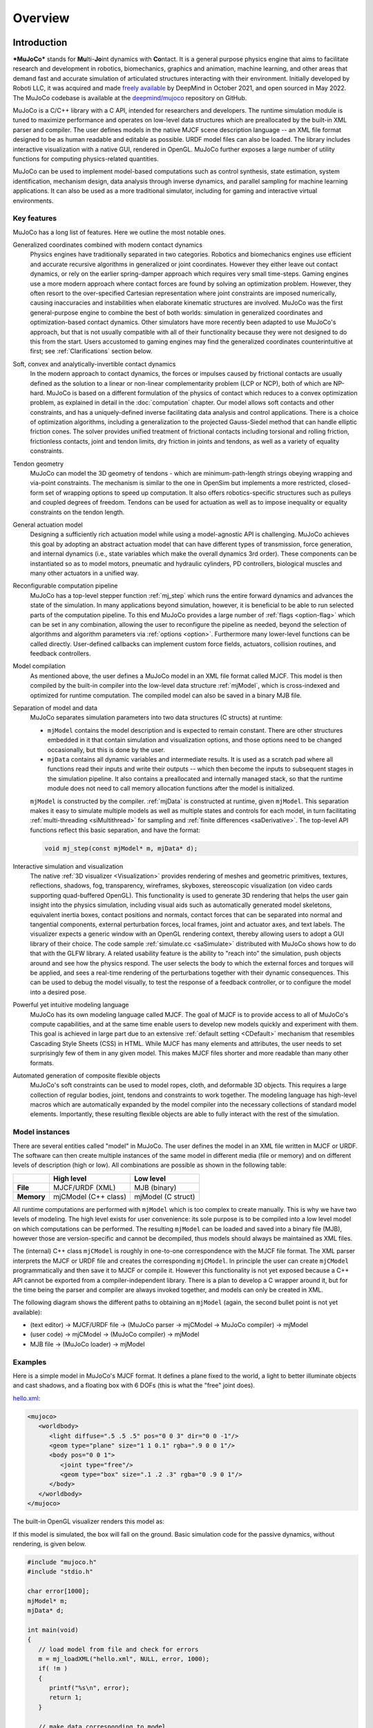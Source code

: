 Overview
========

Introduction
------------

***MuJoCo*** stands for **Mu**\ lti-**Jo**\ int dynamics with **Co**\ ntact. It is a general purpose physics engine that
aims to facilitate research and development in robotics, biomechanics, graphics and animation, machine learning, and
other areas that demand fast and accurate simulation of articulated structures interacting with their environment.
Initially developed by Roboti LLC, it was acquired and made `freely available
<https://github.com/deepmind/mujoco/blob/main/LICENSE>`__ by DeepMind in October 2021, and open sourced in May 2022.
The MuJoCo codebase is available at the `deepmind/mujoco <https://github.com/deepmind/mujoco>`__ repository on GitHub.

MuJoCo is a C/C++ library with a C API, intended for researchers and developers. The runtime simulation module is tuned
to maximize performance and operates on low-level data structures which are preallocated by the built-in XML parser and
compiler. The user defines models in the native MJCF scene description language -- an XML file format designed to be as
human readable and editable as possible. URDF model files can also be loaded. The library includes interactive
visualization with a native GUI, rendered in OpenGL. MuJoCo further exposes a large number of utility functions for
computing physics-related quantities.

MuJoCo can be used to implement model-based computations such as control synthesis, state estimation, system
identification, mechanism design, data analysis through inverse dynamics, and parallel sampling for machine learning
applications. It can also be used as a more traditional simulator, including for gaming and interactive virtual
environments.


.. _Features:

Key features
~~~~~~~~~~~~

MuJoCo has a long list of features. Here we outline the most notable ones.

Generalized coordinates combined with modern contact dynamics
   Physics engines have traditionally separated in two categories. Robotics and biomechanics engines use efficient and
   accurate recursive algorithms in generalized or joint coordinates. However they either leave out contact dynamics, or
   rely on the earlier spring-damper approach which requires very small time-steps. Gaming engines use a more modern
   approach where contact forces are found by solving an optimization problem. However, they often resort to the
   over-specified Cartesian representation where joint constraints are imposed numerically, causing inaccuracies and
   instabilities when elaborate kinematic structures are involved. MuJoCo was the first general-purpose engine to
   combine the best of both worlds: simulation in generalized coordinates and optimization-based contact dynamics. Other
   simulators have more recently been adapted to use MuJoCo's approach, but that is not usually compatible with all of
   their functionality because they were not designed to do this from the start. Users accustomed to gaming engines may
   find the generalized coordinates counterintuitive at first; see :ref:`Clarifications` section below.

Soft, convex and analytically-invertible contact dynamics
   In the modern approach to contact dynamics, the forces or impulses caused by frictional contacts are usually defined
   as the solution to a linear or non-linear complementarity problem (LCP or NCP), both of which are NP-hard. MuJoCo is
   based on a different formulation of the physics of contact which reduces to a convex optimization problem, as
   explained in detail in the :doc:`computation` chapter. Our model allows soft contacts and other constraints, and has
   a uniquely-defined inverse facilitating data analysis and control applications. There is a choice of optimization
   algorithms, including a generalization to the projected Gauss-Siedel method that can handle elliptic friction cones.
   The solver provides unified treatment of frictional contacts including torsional and rolling friction, frictionless
   contacts, joint and tendon limits, dry friction in joints and tendons, as well as a variety of equality constraints.

Tendon geometry
   MuJoCo can model the 3D geometry of tendons - which are minimum-path-length strings obeying wrapping and via-point
   constraints. The mechanism is similar to the one in OpenSim but implements a more restricted, closed-form set of
   wrapping options to speed up computation. It also offers robotics-specific structures such as pulleys and coupled
   degrees of freedom. Tendons can be used for actuation as well as to impose inequality or equality constraints on the
   tendon length.

General actuation model
   Designing a sufficiently rich actuation model while using a model-agnostic API is challenging. MuJoCo achieves this
   goal by adopting an abstract actuation model that can have different types of transmission, force generation, and
   internal dynamics (i.e., state variables which make the overall dynamics 3rd order). These components can be
   instantiated so as to model motors, pneumatic and hydraulic cylinders, PD controllers, biological muscles and many
   other actuators in a unified way.

Reconfigurable computation pipeline
   MuJoCo has a top-level stepper function :ref:`mj_step` which runs the entire forward dynamics and advances the state
   of the simulation. In many applications beyond simulation, however, it is beneficial to be able to run selected parts
   of the computation pipeline. To this end MuJoCo provides a large number of :ref:`flags <option-flag>` which can be
   set in any combination, allowing the user to reconfigure the pipeline as needed, beyond the selection of algorithms
   and algorithm parameters via :ref:`options <option>`. Furthermore many lower-level functions can be called directly.
   User-defined callbacks can implement custom force fields, actuators, collision routines, and feedback controllers.

Model compilation
   As mentioned above, the user defines a MuJoCo model in an XML file format called MJCF. This model is then compiled by
   the built-in compiler into the low-level data structure :ref:`mjModel`, which is cross-indexed and optimized for
   runtime computation. The compiled model can also be saved in a binary MJB file.

Separation of model and data
   MuJoCo separates simulation parameters into two data structures (C structs) at runtime:

   -  ``mjModel`` contains the model description and is expected to remain constant. There are other structures embedded
      in it that contain simulation and visualization options, and those options need to be changed occasionally, but
      this is done by the user.
   -  ``mjData`` contains all dynamic variables and intermediate results. It is used as a scratch pad where all
      functions read their inputs and write their outputs -- which then become the inputs to subsequent stages in the
      simulation pipeline. It also contains a preallocated and internally managed stack, so that the runtime module
      does not need to call memory allocation functions after the model is initialized.

   ``mjModel`` is constructed by the compiler. :ref:`mjData` is constructed at runtime, given
   ``mjModel``. This separation makes it easy to simulate multiple models as well as multiple states and controls for
   each model, in turn facilitating :ref:`multi-threading <siMultithread>` for sampling and :ref:`finite
   differences <saDerivative>`. The top-level API functions reflect this basic separation, and have
   the format:

   .. code:: C

      void mj_step(const mjModel* m, mjData* d);

Interactive simulation and visualization
   The native :ref:`3D visualizer <Visualization>` provides rendering of meshes and geometric primitives, textures,
   reflections, shadows, fog, transparency, wireframes, skyboxes, stereoscopic visualization (on video cards supporting
   quad-buffered OpenGL). This functionality is used to generate 3D rendering that helps the user gain insight into the
   physics simulation, including visual aids such as automatically generated model skeletons, equivalent inertia boxes,
   contact positions and normals, contact forces that can be separated into normal and tangential components, external
   perturbation forces, local frames, joint and actuator axes, and text labels. The visualizer expects a generic window
   with an OpenGL rendering context, thereby allowing users to adopt a GUI library of their choice. The code sample
   :ref:`simulate.cc <saSimulate>` distributed with MuJoCo shows how to do that with the GLFW library. A related
   usability feature is the ability to "reach into" the simulation, push objects around and see how the physics respond.
   The user selects the body to which the external forces and torques will be applied, and sees a real-time rendering of
   the perturbations together with their dynamic consequences. This can be used to debug the model visually, to test the
   response of a feedback controller, or to configure the model into a desired pose.

Powerful yet intuitive modeling language
   MuJoCo has its own modeling language called MJCF. The goal of MJCF is to provide access to all of MuJoCo's compute
   capabilities, and at the same time enable users to develop new models quickly and experiment with them. This goal is
   achieved in large part due to an extensive :ref:`default setting <CDefault>` mechanism that resembles Cascading Style
   Sheets (CSS) in HTML. While MJCF has many elements and attributes, the user needs to set surprisingly few of them in
   any given model. This makes MJCF files shorter and more readable than many other formats.

Automated generation of composite flexible objects
   MuJoCo's soft constraints can be used to model ropes, cloth, and deformable 3D objects. This requires a large
   collection of regular bodies, joint, tendons and constraints to work together. The modeling language has high-level
   macros which are automatically expanded by the model compiler into the necessary collections of standard model
   elements. Importantly, these resulting flexible objects are able to fully interact with the rest of the simulation.

.. _Instance:

Model instances
~~~~~~~~~~~~~~~

There are several entities called "model" in MuJoCo. The user defines the model in an XML file written in MJCF or URDF.
The software can then create multiple instances of the same model in different media (file or memory) and on different
levels of description (high or low). All combinations are possible as shown in the following table:

+------------+----------------------+----------------------+
|            | High level           | Low level            |
+============+======================+======================+
| **File**   | MJCF/URDF (XML)      | MJB (binary)         |
+------------+----------------------+----------------------+
| **Memory** | mjCModel (C++ class) | mjModel (C struct)   |
+------------+----------------------+----------------------+

All runtime computations are performed with ``mjModel`` which is too complex to create manually. This is why we have two
levels of modeling. The high level exists for user convenience: its sole purpose is to be compiled into a low level
model on which computations can be performed. The resulting ``mjModel`` can be loaded and saved into a binary file
(MJB), however those are version-specific and cannot be decompiled, thus models should always be maintained as XML
files.

The (internal) C++ class ``mjCModel`` is roughly in one-to-one correspondence with the MJCF file format. The XML parser
interprets the MJCF or URDF file and creates the corresponding ``mjCModel``. In principle the user can create
``mjCModel`` programmatically and then save it to MJCF or compile it. However this functionality is not yet exposed
because a C++ API cannot be exported from a compiler-independent library. There is a plan to develop a C wrapper around
it, but for the time being the parser and compiler are always invoked together, and models can only be created in XML.

The following diagram shows the different paths to obtaining an ``mjModel`` (again, the second bullet point is not yet
available):

-  (text editor) → MJCF/URDF file → (MuJoCo parser → mjCModel → MuJoCo compiler) → mjModel
-  (user code) → mjCModel → (MuJoCo compiler) → mjModel
-  MJB file → (MuJoCo loader) → mjModel

.. _Examples:

Examples
~~~~~~~~

Here is a simple model in MuJoCo's MJCF format. It defines a plane fixed to the world, a light to better illuminate
objects and cast shadows, and a floating box with 6 DOFs (this is what the "free" joint does).

`hello.xml <_static/hello.xml>`__:

.. code:: xml

   <mujoco>
      <worldbody>
         <light diffuse=".5 .5 .5" pos="0 0 3" dir="0 0 -1"/>
         <geom type="plane" size="1 1 0.1" rgba=".9 0 0 1"/>
         <body pos="0 0 1">
            <joint type="free"/>
            <geom type="box" size=".1 .2 .3" rgba="0 .9 0 1"/>
         </body>
      </worldbody>
   </mujoco>

The built-in OpenGL visualizer renders this model as:

.. image:: images/overview/hello.png
   :width: 300px
   :align: center

If this model is simulated, the box will fall on the ground. Basic simulation code for the passive dynamics, without
rendering, is given below.

.. code:: c

   #include "mujoco.h"
   #include "stdio.h"

   char error[1000];
   mjModel* m;
   mjData* d;

   int main(void)
   {
      // load model from file and check for errors
      m = mj_loadXML("hello.xml", NULL, error, 1000);
      if( !m )
      {
         printf("%s\n", error);
         return 1;
      }

      // make data corresponding to model
      d = mj_makeData(m);

      // run simulation for 10 seconds
      while( d->time<10 )
         mj_step(m, d);

      // free model and data
      mj_deleteData(d);
      mj_deleteModel(m);

      return 0;
   }

This is technically a C file, but it is also a legitimate C++ file. Indeed the MuJoCo API is compatible with both C and
C++. Normally user code would be written in C++ because it adds convenience, and does not sacrifice efficiency because
the computational bottlenecks are in the simulator which is already highly optimized.

The function :ref:`mj_step` is the top-level function which advances the simulation state by one time step. This example
of course is just a passive dynamical system. Things get more interesting when the user specifies controls or applies
forces and starts interacting with the system.

Next we provide a more elaborate example illustrating several features of MJCF.

`example.xml <_static/example.xml>`__:

.. code:: xml

   <mujoco model="example">
       <compiler coordinate="global"/>
       <default>
           <geom rgba=".8 .6 .4 1"/>
       </default>
       <asset>
           <texture type="skybox" builtin="gradient" rgb1="1 1 1" rgb2=".6 .8 1"
                    width="256" height="256"/>
       </asset>
       <worldbody>
           <light pos="0 1 1" dir="0 -1 -1" diffuse="1 1 1"/>
           <body>
               <geom type="capsule" fromto="0 0 1  0 0 0.6" size="0.06"/>
               <joint type="ball" pos="0 0 1"/>
               <body>
                   <geom type="capsule" fromto="0 0 0.6  0.3 0 0.6" size="0.04"/>
                   <joint type="hinge" pos="0 0 0.6" axis="0 1 0"/>
                   <joint type="hinge" pos="0 0 0.6" axis="1 0 0"/>
                   <body>
                       <geom type="ellipsoid" pos="0.4 0 0.6" size="0.1 0.08 0.02"/>
                       <site name="end1" pos="0.5 0 0.6" type="sphere" size="0.01"/>
                       <joint type="hinge" pos="0.3 0 0.6" axis="0 1 0"/>
                       <joint type="hinge" pos="0.3 0 0.6" axis="0 0 1"/>
                   </body>
               </body>
           </body>
           <body>
               <geom type="cylinder" fromto="0.5 0 0.2  0.5 0 0" size="0.07"/>
               <site name="end2" pos="0.5 0 0.2" type="sphere" size="0.01"/>
               <joint type="free"/>
           </body>
       </worldbody>
       <tendon>
           <spatial limited="true" range="0 0.6" width="0.005">
               <site site="end1"/>
               <site site="end2"/>
           </spatial>
       </tendon>
   </mujoco>

.. raw:: html

   <figure class="align-right">
      <video width="200" height="295" muted autoplay loop>
         <source src="_static/example.mp4" type="video/mp4">
      </video>
   </figure>

This model is a 7 degree-of-freedom arm "holding" a string with a cylinder attached at the other end. The string is
implemented as a tendon with length limits. There is ball joint at the shoulder and pairs of hinge joints at the elbow
and wrist. The box inside the cylinder indicates a free "joint". The outer body element in the XML is the required
:el:`worldbody`. Note that using multiple joints between two bodies does not require creating dummy bodies.

The MJCF file contains the minimum information needed to specify the model. Capsules are defined by line-segments in
space -- in which case only the radius of the capsule is needed. The positions and orientations of body frames are
inferred from the geoms belonging to them. Inertial properties are inferred from the geom shape under a uniform density
assumption. The two sites are named because the tendon definition needs to reference them, but nothing else is named.
Joint axes are defined only for the hinge joints but not the ball joint. Collision rules are defined automatically.
Friction properties, gravity, simulation time step etc. are set to their defaults. The default geom color specified at
the top applies to all geoms.

Apart from saving the compiled model in the binary MJB format, we can save it as MJCF or as human-readable text; see
`example_saved.xml <_static/example_saved.xml>`__ and `example_saved.txt <_static/example_saved.txt>`__
respectively. The XML version is similar to the original, while the text version contains all information from
``mjModel``. Comparing the text version to the XML version reveals how much work the model compiler did for us.

.. _Elements:

Model elements
--------------

This section provides brief descriptions of all elements that can be included in a MuJoCo model. Later we explain in
more detail the underlying computations, the way elements are specified in MJCF, and their representation in
``mjModel``.

.. _Options:

Options
~~~~~~~

Each model has three sets of options listed below. They are always included. If their values are not specified in the
XML file, default values are used. The options are designed such that the user can change their values before each
simulation time step. Within a time step however none of the options should be changed.

``mjOption``
   This structure contains all options that affect the physics simulation. It is used to select algorithms and set their
   parameters, enable and disable different portions of the simulation pipeline, and adjust system-level physical
   properties such as gravity.

``mjVisual``
   This structure contains all visualization options. There are additional OpenGL rendering options, but these are
   session-dependent and are not part of the model.

``mjStatistic``
   This structure contains statistics about the model which are computed by the compiler: average body mass, spatial
   extent of the model etc. It is included for information purposes, and also because the visualizer uses it for
   automatic scaling.

.. _Assets:

Assets
~~~~~~

Assets are not in themselves model elements. Model elements can reference them, in which case the asset somehow changes
the properties of the referencing element. One asset can be referenced by multiple model elements. Since the sole
purpose of including an asset is to reference it, and referencing can only be done by name, every asset has a name
(which may be inferred from a file name when applicable). In contrast, the names of regular elements can be left
undefined.

Mesh

   MuJoCo can load triangulated meshes from OBJ files and binary STL. Software such as `MeshLab
   <https://www.meshlab.net/>`__ can be used to convert from other formats. While any collection of triangles can be
   loaded and visualized as a mesh, the collision detector works with the convex hull. There are compile-time options
   for scaling the mesh, as well as fitting a primitive geometric shape to it. The mesh can also be used to
   automatically infer inertial properties -- by treating it as a union of triangular pyramids and combining their
   masses and inertias. Note that meshes have no color, instead the mesh is colored using the material properties of the
   referencing geom. In contrast, all spatial properties are determined by the mesh data. MuJoCo supports both OBJ and a
   custom binary file format for normals and texture coordinates. Meshes can also be embedded directly in the XML.

Skin
   Skinned meshes (or skins) are meshes whose shape can deform at runtime. Their vertices are attached to rigid bodies
   (called bones in this context) and each vertex can belong to multiple bones, resulting in smooth deformations of the
   skin. Skins are purely visualization objects and do not affect the physics, but nevertheless they can enhance visual
   realism significantly. Skins can be loaded from custom binary files, or embedded directly in the XML, similar to
   meshes. When generating composite flexible objects automatically, the model compiler also generates skins for these
   objects.

Height field
   Height fields can be loaded from PNG files (converted to gray-scale internally) or from files in a custom binary
   format described later. A height field is a rectangular grid of elevation data. The compiler normalizes the data to
   the range [0-1]. The actual spatial extent of the height field is then determined by the size parameters of the
   referencing geom. Height fields can only be referenced from geoms that are attached to the world body. For rendering
   and collision detection purposes, the grid rectangles are automatically triangulated, thus the height field is treated
   as a union of triangular prisms. Collision detection with such a composite object can in principle generate a large
   number of contact points for a single geom pair. If that happens, only the first 64 contact points are kept. The
   rationale is that height fields should be used to model terrain maps whose spatial features are large compared to the
   other objects in the simulation, so the number of contacts will be small for well-designed models.

Texture
   Textures can be loaded from PNG files or synthesized by the compiler based on user-defined procedural parameters.
   There is also the option to leave the texture empty at model creation time and change it later at runtime -- so as to
   render video in a MuJoCo simulation, or create other dynamic effects. The visualizer supports two types of texture
   mapping: 2D and cube. 2D mapping is useful for planes and height fields. Cube mapping is useful for "shrink-wrapping"
   textures around 3D objects without having to specify texture coordinates. It is also used to create a skybox. The six
   sides of a cube maps can be loaded from separate image files, or from one composite image file, or generated by
   repeating the same image. Unlike all other assets which are referenced directly from model elements, textures can
   only be referenced from another asset (namely material) which is then referenced from model elements.

Material
   Materials are used to control the appearance of geoms, sites and tendons. This is done by referencing the material
   from the corresponding model element. Appearance includes texture mapping as well as other properties that interact
   with OpenGL lights below: RGBA, specularity, shininess, emission. Materials can also be used to make objects
   reflective. Currently reflections are rendered only on planes and on the Z+ faces of boxes. Note that model elements
   can also have their local RGBA parameter for setting color. If both material and local RGBA are specified, the local
   definition has precedence.

.. _Kinematic:

Kinematic tree
~~~~~~~~~~~~~~

MuJoCo simulates the dynamics of a collection of rigid bodies whose motion is usually constrained. The system state is
represented in joint coordinates and the bodies are explicitly organized into kinematic trees. Each body except for the
top-level "world" body has a unique parent. Kinematic loops are not allowed; if loop joints are needed they should be
modeled with equality constraints. Thus the backbone of a MuJoCo model is one or several kinematic trees formed by
nested body definitions; an isolated floating body counts as a tree. Several other elements listed below are defined
within a body and belong to that body. This is in contrast with the stand-alone elements listed later which cannot be
associated with a single body.

Body
   Bodies have mass and inertial properties but do not have any geometric properties. Instead geometric shapes (or
   geoms) are attached to the bodies. Each body has two coordinate frames: the frame used to define it as well as to
   position other elements relative to it, and an inertial frame centered at the body's center of mass and aligned with
   its principal axes of inertia. The body inertia matrix is therefore diagonal in this frame. At each time step MuJoCo
   computes the forward kinematics recursively, yielding all body positions and orientations in global Cartesian
   coordinates. This provides the basis for all subsequent computations.

Joint
   Joints are defined within bodies. They create motion degrees of freedom (DOFs) between the body and its parent. In
   the absence of joints the body is welded to its parent. This is the opposite of gaming engines which use
   over-complete Cartesian coordinates, where joints remove DOFs instead of adding them. There are four types of joints:
   ball, slide, hinge, and a "free joint" which creates floating bodies. A single body can have multiple joints. In this
   way composite joints are created automatically, without having to define dummy bodies. The orientation components of
   ball and free joints are represented as unit quaternions, and all computations in MuJoCo respect the properties of
   quaternions.

DOF
   Degrees of freedom are closely related to joints, but are not in one-to-one correspondence because ball and free
   joints have multiple DOFs. Think of joints as specifying positional information, and of DOFs as specifying velocity
   and force information. More formally, the joint positions are coordinates over the configuration manifold of the
   system, while the joint velocities are coordinates over the tangent space to this manifold at the current position.
   DOFs have velocity-related properties such as friction loss, damping, armature inertia. All generalized forces acting
   on the system are expressed in the space of DOFs. In contrast, joints have position-related properties such as limits
   and spring stiffness. DOFs are not specified directly by the user. Instead they are created by the compiler given the
   joints.

Geom
   Geoms are 3D shapes rigidly attached to the bodies. Multiple geoms can be attached to the same body. This is
   particularly useful in light of the fact that MuJoCo only supports convex geom-geom collisions, and the only way to
   create non-convex objects is to represent them as a union of convex geoms. Apart from collision detection and
   subsequent computation of contact forces, geoms are used for rendering, as well as automatic inference of body masses
   and inertias when the latter are omitted. MuJoCo supports several primitive geometric shapes: plane, sphere, capsule,
   ellipsoid, cylinder, box. A geom can also be a mesh or a height field; this is done by referencing the corresponding
   asset. Geoms have a number of material properties that affect the simulation and visualization.

Site
   Sites are essentially light geoms. They represent locations of interest within the body frame. Sites do not
   participate in collision detection or automated computation of inertial properties, however they can be used to
   specify the spatial properties of other objects like sensors, tendon routing, and slider-crank endpoints.

Camera
   Multiple cameras can be defined in a model. There is always a default camera which the user can freely move with the
   mouse in the interactive visualizer. However it is often convenient to define additional cameras that are either
   fixed to the world, or are attached to one of the bodies and move with it. In addition to the camera position and
   orientation, the user can adjust the field of view and the inter-pupilary distance for stereoscopic rendering, as
   well as create oblique projections needed for stereoscopic virtual environments.

Light
   Lights can be fixed to the world body or attached to moving bodies. The visualizer provides access to the full
   lighting model in OpenGL (fixed function) including ambient, diffuse and specular components, attenuation and cutoff,
   positional and directional lighting, fog. Lights, or rather the objects illuminated by them, can also cast shadows.
   However, similar to material reflections, each shadow-casting light adds one rendering pass so this feature should be
   used with caution. Documenting the lighting model in detail is beyond the scope of this chapter; see `OpenGL
   documentation <http://www.glprogramming.com/red/chapter05.html>`__ instead. Note that in addition to lights defined
   by the user in the kinematic tree, there is a default headlight that moves with the camera. Its properties are
   adjusted through the mjVisual options.

.. _Standalone:

Stand-alone elements
~~~~~~~~~~~~~~~~~~~~

Here we describe the model elements which do not belong to an individual body, and therefore are described outside the
kinematic tree.

Reference pose
   The reference pose is a vector of joint positions stored in ``mjModel.qpos0``. It corresponds to the numeric values
   of the joints when the model is in its initial configuration. In our earlier example the elbow was created in a bent
   configuration at 90° angle. But MuJoCo does not know what an elbow is, and so by default it treats this joint
   configuration as having numeric value of 0. We can override the default behavior and specify that the initial
   configuration corresponds to 90°, using the ref attribute of :ref:`joint <joint>`. The reference values of all joints
   are assembled into the vector ``mjModel.qpos0``. Whenever the simulation is reset, the joint configuration
   ``mjData.qpos`` is set to ``mjModel.qpos0``. At runtime the joint position vector is interpreted relative to the
   reference pose. In particular, the amount of spatial transformation applied by the joints is ``mjData.qpos -
   mjModel.qpos0``. This transformation is in addition to the parent-child translation and rotation offsets stored in
   the body elements of ``mjModel``. The ref attribute only applies to scalar joints (slide and hinge). For ball joints,
   the quaternion saved in ``mjModel.qpos0`` is always (1,0,0,0) which corresponds to the null rotation. For free
   joints, the global 3D position and quaternion of the floating body are saved in ``mjModel.qpos0``.

Spring reference pose
   This is the pose in which all joint and tendon springs achieve their resting length. Spring forces are generated
   when the joint configuration deviates from the spring reference pose, and are linear in the amount of deviation. The
   spring reference pose is saved in ``mjModel.qpos_spring``. For slide and hinge joints, the spring reference is
   specified with the attribute springref. For ball and free joints, the spring reference corresponds to the initial
   model configuration.

Tendon
   Tendons are scalar length elements that can be used for actuation, imposing limits and equality constraints, or
   creating spring-dampers and friction loss. There are two types of tendons: fixed and spatial. Fixed tendons are
   linear combinations of (scalar) joint positions. They are useful for modeling mechanical coupling. Spatial tendons
   are defined as the shortest path that passes through a sequence of specified sites (or via-points) or wraps around
   specified geoms. Only spheres and cylinders are supported as wrapping geoms, and cylinders are treated as having
   infinite length for wrapping purposes. To avoid abrupt jumps of the tendon from one side of the wrapping geom to the
   other, the user can also specify the preferred side. If there are multiple wrapping geoms in the tendon path they
   must be separated by sites, so as to avoid the need for an iterative solver. Spatial tendons can also be split into
   multiple branches using pulleys.

Actuator
   MuJoCo provides a flexible actuator model, with three components that can be specified independently. Together they
   determine how the actuator works. Common actuator types are obtained by specifying these components in a coordinated
   way. The three components are transmission, activation dynamics, and force generation. The transmission specifies how
   the actuator is attached to the rest of the system; available types are joint, tendon and slider-crank. The
   activation dynamics can be used to model internal activation states of pneumatic or hydraulic cylinders as well as
   biological muscles; using such actuators makes the overall system dynamics 3rd-order. The force generation mechanism
   determines how the scalar control signal provided as input to the actuator is mapped into a scalar force, which is in
   turn mapped into a generalized force by the moment arms inferred from the transmission.

Sensor
   MuJoCo can generate simulated sensor data which is saved in the global array ``mjData.sensordata``. The result is not
   used in any internal computations; instead it is provided because the user presumably needs it for custom computation
   or data analysis. Available sensor types include touch sensors, inertial measurement units (IMUs), force-torque
   sensors, joint and tendon position and velocity sensors, actuator position, velocity and force sensors, motion
   capture marker positions and quaternions, and magnetometers. Some of these require extra computation, while others
   are copied from the corresponding fields of ``mjData``. There is also a user sensor, allowing user code to insert any
   other quantity of interest in the sensor data array. MuJoCo also has off-screen rendering capabilities, making it
   straightforward to simulate both color and depth camera sensors. This is not included in the standard sensor model
   and instead has to be done programmatically, as illustrated in the code sample `simulate.cc
   <https://github.com/deepmind/mujoco/blob/main/sample/simulate.cc>`_.

Equality
   Equality constraints can impose additional constraints beyond those already imposed by the kinematic tree structure
   and the joints/DOFs defined in it. They can be used to create loop joints, or in general model mechanical coupling.
   The internal forces that enforce these constraints are computed together with all other constraint forces. The
   available equality constraint types are: connect two bodies at a point (creating a ball joint outside the kinematic
   tree); weld two bodies together; make two surfaces slide on each other; fix the position of a joint or tendon; couple
   the positions of two joints or two tendons via a cubic polynomial.

Contact pair
   Contact generation in MuJoCo is an elaborate process. Geom pairs that are checked for contact can come from two
   sources: automated proximity tests and other filters collectively called "dynamic", as well as an explicit list of
   geom pairs provided in the model. The latter is a separate type of model element. Because a contact involves a
   combination of two geoms, the explicit specification allows the user to define contact parameters in ways that cannot
   be done with the dynamic mechanism. It is also useful for fine-tuning the contact model, in particular adding contact
   pairs that were removed by an aggressive filtering scheme.

Contact exclude
   This is the opposite of contact pairs: it specifies pairs of bodies (rather than geoms) which should be excluded from
   the generation of candidate contact pairs. It is useful for disabling contacts between bodies whose geometry causes
   an undesirable permanent contact. Note that MuJoCo has other mechanisms for dealing with this situation (in
   particular geoms cannot collide if they belong to the same body or to a parent and a child body), but sometimes these
   automated mechanisms are not sufficient and explicit exclusion becomes necessary.

Custom numeric
   There are three ways to enter custom numbers in a MuJoCo simulation. First, global numeric fields can be defined in
   the XML. They have a name and an array of real values. Second, the definition of certain model elements can be
   extended with element-specific custom arrays. This is done by setting the attributes ``nuser_XXX`` in the XML element
   ``size``. Third, there is the array ``mjData.userdata`` which is not used by any MuJoCo computations. The user can
   store results from custom computations there; recall that everything that changes over time should be stored in
   ``mjData`` and not in ``mjModel``.

Custom text
   Custom text fields can be saved in the model. They can be used in custom computations - either to specify keyword
   commands, or to provide some other textual information. Do not use them for comments though; there is no benefit to
   saving comments in a compiled model. XML has its own commenting mechanism (ignored by MuJoCo's parser and compiler)
   which is more suitable.

Custom tuple
   Custom tuples are lists of MuJoCo model elements, possibly including other tuples. They are not used by the
   simulator, but are available for specifying groups of elements that are needed for user code. For example, one can
   use tuples to define pairs of bodies for custom contact processing.

Keyframe
   A keyframe is a snapshot of the simulation state variables. It contains the vectors of joint positions, joint
   velocities, actuator activations when present, and the simulation time. The model can contain a library of keyframes.
   They are useful for resetting the state of the system to a point of interest. Note that keyframes are not intended
   for storing trajectory data in the model; external files should be used for this purpose.

.. _Clarifications:

Clarifications
--------------

The reader is likely to have experience with other physics simulators and related conventions, as well as general
programming practices that are not aligned with MuJoCo. This has the potential to cause confusion. The goal of this
section is to preemptively clarify the aspects that are most likely to be confusing; it is somewhere in-between a FAQ
and a tutorial on selected topics. We will need to refer to material covered later in the documentation, but
nevertheless the text below is as self-contained and introductory as possible.

.. _Divergence:

Divergence
~~~~~~~~~~

Divergence of a simulation happens when elements of the state tend quickly to infinity. In MuJoCo this is usually
manifested as an :ref:`mjWARN_BADQACC<mjtwarning>` warning. Divergence is endemic to all physics simulation and is not
necessarily indicative of a bad model or bug in the simulator, but is rather a hint that the timestep  is too large for
the given choice of integrator. In physics simulation there is always a tension between speed (large time steps) and
stability (small timesteps). A model which is well-tuned for speed has the largest possible timestep that does not
diverge, which usually means that it *can* be made to diverge under extreme conditions. In that sense *rare* cases of
divergence can actually be indicative of a well-tuned model. In all cases it should be possible to prevent divergence by
reducing the timestep and/or switching to a more stable :ref:`integrator <geIntegration>`. If that fails, the culprit is
different. For example in models where bodies are initialized in penetration, large repulsive forces could push them
away and cause divergence.


.. _Units:

Units are undefined
~~~~~~~~~~~~~~~~~~~

In MuJoCo basic physical units are undefined. The user may interpret the system of units as they choose, as long as it
is consistent. To understand this, consider an example: the dynamics of a 1 Meter spaceship that weighs 1 Kg and has a 1
Newton thruster are the same as those of a 1 cm spaceship that weighs 1 gram and has a 1 dyn thruster. This is because
both `MKS <https://en.wikipedia.org/wiki/MKS_system_of_units>`__ and `CGS
<https://en.wikipedia.org/wiki/Centimetre%E2%80%93gram%E2%80%93second_system_of_units>`__ are consistent systems of
units. This property allows the user to scale their model as they choose, which is useful when simulating very small or
very large things, to improve the numerical properties of the simulation.

That said, users are encouraged to use MKS, as there are two places where MuJoCo uses MKS-like default values:

- The default value of :ref:`gravity<option>` is (0, 0, -9.81), which corresponds to Earth surface gravity in MKS.
  Note that this does not really define system of units to be MKS, since we might be using CGS on
  `Enceladus <https://en.wikipedia.org/wiki/Enceladus>`__.
- The default value of :ref:`geom density<geom>` (used to infer body masses and inertias) is 1000, which corresponds to
  the density of water in MKS.

Once a consistent system of basic units (length, mass, time) is chosen, all derived units correspond to this system, as
in `Dimensional Analysis <https://en.wikipedia.org/wiki/Dimensional_analysis>`__. For example if our model is
interpreted as MKS, then forces and torques are in Newton and Newton-Meter, respectively.

**Angles:** Although angles can be specified using degrees in MJCF (and indeed degrees are the
:ref:`default <compiler>`), internally all angles are `Radians <https://en.wikipedia.org/wiki/Radian>`__. So e.g., if we
are using MKS, angular velocities reported by :ref:`gyroscopes<sensor-gyro>` would be in rad/s while stiffness of hinge
joints would be in Nm/rad.


.. _SurprisingCollisions:

Surprising Collisions
~~~~~~~~~~~~~~~~~~~~~

MuJoCo by default excludes collisions between geoms that belong to body pairs which have a direct parent-child
relationship. For example, consider the arm model in the :ref:`Examples` section above: there is no collision at the
"elbow" even though the capsule geoms are penetrating, because the forearm is an immediate child of the upper arm.

However, this exclusion is **not applied if the parent is a static body** i.e., the world body, or a body without any
degrees of freedom relative to the world body. This behavior, documented in the :ref:`Collision detection<Collision>`
section, prevents objects from falling through the floor or moving through walls. However, this behavior often leads to
the following situation:

The user comments out the root joint of a floating-base model, perhaps in order to prevent it from falling; now that the
base body is counted as static, new collisions appear that were not there before and the user is confused. There are two
easy ways to avoid this problem:

1. Don't remove the root joint. Perhaps it is enough to :ref:`disable gravity<option-flag>` and possibly add some
   :ref:`fluid viscosity<option>` in order to prevent your model from moving around too much.

2. Use :ref:`collision filtering<Collision>` to explicitly disable the unwanted collisions, either by setting the
   relevant :at:`contype` and :at:`conaffinity` attributes, or by using a contact :ref:`exclude <exclude>` directive.


.. _NotObject:

Not object-oriented
~~~~~~~~~~~~~~~~~~~

Object-oriented programming is a very useful abstraction, built on top of the more fundamental (and closer-to-hardware)
notion of data structures vs. functions that operate on them. An object is a collection of data structures and functions
that correspond to one semantic entity, and thereby have stronger dependencies among them than with the rest of the
application. The reason we are not using this here is because the dependency structure is such that the natural entity
is the entire physics simulator. Instead of objects, we have a small number of data structures and a large number of
functions that operate on them.

We still use a type of grouping, but it is different from the object-oriented approach. We separate the model
(``mjModel``) from the data (``mjData``). These are both data structures. The model contains everything needed to
describe the constant properties of the physical system being modeled, while the data contains the time-varying state
and the reusable intermediate results of internal computations. All top-level functions expect pointers to ``mjModel``
and ``mjData`` as arguments. In this way we avoid global variables which pollute the workspace and interfere with
multi-threading, but we do so in a way that is different from how object-oriented programming achieves the same effect.

.. _Soft:

Softness and slip
~~~~~~~~~~~~~~~~~

As we will explain at length in the :doc:`computation` chapter, MuJoCo is based on a mathematical model of the physics
of contact and other constraints. This model is inherently soft, in the sense that pushing harder against a constraint
will always result in larger acceleration, and so the inverse dynamics can be uniquely defined. This is desirable
because it yields a convex optimization problem and enables analyses that rely on inverse dynamics, and furthermore,
most contacts that we need to model in practice have some softness. However once we allow soft constraints, we are
effectively creating a new type of dynamics -- namely deformation dynamics -- and now we must specify how these dynamics
behave. This calls for elaborate parameterization of contacts and other constraints, involving the attributes
:at:`solref` and :at:`solimp` that can be set per constraints and will be described later.

An often confusing aspect of this soft model is that gradual contact slip cannot be avoided. Similarly, frictional
joints will gradually yield under gravity. This is not because the solver is unable to prevent slip, in the sense of
reaching the friction cone or friction loss limit, but because it is not trying to prevent slip in the first place.
Recall that larger force against a given constraint must result in larger acceleration. If slip were to be fully
suppressed, this key property would have to be violated. So if you see gradual slip in your simulation, the intuitive
explanation may be that the friction is insufficient, but that is rarely the case in MuJoCo. Instead the ``solref`` and
``solimp`` parameter vectors need to be adjusted in order to reduce this effect. Increasing constraint impedance (first
two elements of ``solimp``) as well as the global ``mjModel.opt.impratio`` setting can be particularly effective. Such
adjustment often requires smaller time steps to keep the simulation stable, because they make the nonlinear dynamics
more difficult to integrate numerically. Slip is also reduced by the Newton solver which is more accurate in general.

For situations where it is desirable to suppress slip completely, there is a second ``noslip`` solver which runs after
the main solver. It updates the contact forces in friction dimensions by disregarding constraint softness. When this
option is used however, MuJoCo is no longer solving the convex optimization problem it was designed to solve, and the
simulation may become less robust. Thus using the Newton solver with elliptic friction cones and large value of
``impratio`` is the recommended way of reducing slip.

.. _TypeNameId:

Types, names, ids
~~~~~~~~~~~~~~~~~

MuJoCo supports a large number of model elements, as summarized earlier. Each element type has a corresponding section
in ``mjModel`` listing its various properties. For example the joint limit data is in the array

.. code:: C

   mjtNum* jnt_range;             // joint limits       (njnt x 2)

The size of each array (``njnt`` in this case) is also given in ``mjModel``. The limits of the first joint are included
first, followed by the limits of the second joint etc. This ordering reflects the fact that all matrices in MuJoCo have
row-major format.

The available element types are defined in
`mjmodel.h <https://github.com/deepmind/mujoco/blob/main/include/mujoco/mjmodel.h#L243>`_, in the enum type :ref:`mjtObj`.
These enums are mostly used internally. One exception are the functions :ref:`mj_name2id` and :ref:`mj_id2name` in the
MuJoCo API, which map element names to integer ids and vice versa. These functions take an element type as input.

Naming model elements in the XML is optional. Two elements of the same type (e.g. two joints) cannot have the same name.
Naming is required only when a given element needs to be referenced elsewhere in the model; referencing in the XML can
only be done by name. Once the model is compiled, the names are still stored in ``mjModel`` for user convenience,
although they have no further effect on the simulation. Names are useful for finding the corresponding integer ids, as
well as rendering: if you enable joint labels for example, a string will be shown next to each joint (elements with
undefined names are labeled as "joint N" where N is the id).

The integer ids of the elements are essential for indexing the MuJoCo data arrays. The ids are 0-based, following the C
convention. Suppose we already have ``mjModel* m``. To print the range of a joint named "elbow", do:

.. code:: C

   int jntid = mj_name2id(m, mjOBJ_JOINT, "elbow");
   if( jntid>=0 )
      printf("(%f, %f)\n", m->jnt_range[2*jntid], m->jnt_range[2*jntid+1]);

If the name is not found the function returns -1, which is why one should always check for id>=0.

.. _BodyGeomSite:

Bodies, geoms, sites
~~~~~~~~~~~~~~~~~~~~

Bodies, geoms and sites are MuJoCo elements which roughly correspond to rigid bodies in the physical world. So why are
they separate? For semantic as well as computational reasons explained here.

First the similarities. Bodies, geoms and sites all have spatial frames attached to them (although bodies also have a
second frame which is centered at the body center of mass and aligned with the principal axes of inertia). The positions
and orientations of these frames are computed at each time step from ``mjData.qpos`` via forward kinematics. The results
of forward kinematics are availabe in ``mjData`` as xpos, xquat and xmat for bodies, geom_xpos and geom_xmat for geoms,
site_xpos and site_xmat for sites.

Now the differences. Bodies are used to construct the kinematic tree and are containers for other elements, including
geoms and sites. Bodies have a spatial frame, inertial properties, but no properties related to appearance or collision
geometry. This is because such properties do not affect the physics (except for contacts of course, but these are
handled separately). If you have seen diagrams of kinematic trees in robotics textbooks, the bodies are usually drawn as
amorphous shapes - to make the point that their actual shape is irrelevant to the physics.

Geoms (short for geometric primitive) are used to specify appearance and collision geometry. Each geom belongs to a body
and is rigidly attached to that body. Multiple geoms can be attached to the same body. This is particularly useful in
light of the fact that MuJoCo's collision detector assumes that all geoms are convex (it internally replaces meshes with
their convex hulls if the meshes are not convex). Thus if you want to model a non-convex shape, you have to decompose it
into a union of convex geoms and attach all of them to the same body. Geoms can also have mass and inertia in the XML
model (or rather material density which is used to compute the mass and inertia), but that is only used to compute the
body mass and inertia in the model compiler. In the actual ``mjModel`` being simulated geoms do not have inertial
properties.

Sites are light geoms. They have the same appearance properties but cannot participate in collisions and cannot be used
to infer body masses. On the other hand sites can do things that geoms cannot do: they can specify the volumes of touch
sensors, the attachment of IMU sensors, the routing of spatial tendons, the end-points of slider-crank actuators. These
are all spatial quantities, and yet they do not correspond to entities that should have mass or collide other entities
-- which is why the site element was created. Sites can also be used to specify points (or rather frames) of interest to
the user.

The following example illustrates the point that multiple sites and geoms can be attached to the same body: two sites
and two geoms to one body in this case.

.. code:: XML

   <mujoco>
     <worldbody>
       <body pos="0 0 0">
         <geom type="sphere" size=".1" rgba=".9 .9 .1 1"/>
         <geom type="capsule" pos="0 0 .1" size=".05 .1" rgba=".9 .9 .1 1"/>
         <site type="box" pos="0 -.1 .3" size=".02 .02 .02" rgba=".9 .1 .9 1"/>
         <site type="ellipsoid" pos="0 .1 .3" size=".02 .03 .04" rgba=".9 .1 .9 1"/>
       </body>
     </worldbody>
   </mujoco>

.. figure:: images/overview/bodygeomsite.png
   :width: 200px
   :align: right

This model is rendered by the OpenGL visualizer as:

Note the red box. This is an equivalent-inertia box rendering of the body inertial properties, and is generated by
MuJoCo internally. The box is over the geoms but not over the sites. This is because only the geoms were used to
(automatically) infer the inertial properties of the body. If we happen to know the latter, we can of course specify
them directly. But it is often more convenient to let the model compiler infer these body properties from the geoms
attached to it, using the assumption of uniform density (geom density can be specified in the XML; the default is the
density of water).

.. _JointCo:

Joint coordinates
~~~~~~~~~~~~~~~~~

One of the key distinctions between MuJoCo and gaming engines (such as ODE, Bullet, Havoc, PhysX) is that MuJoCo
operates in generalized or joint coordinates, while gaming engines operate in Cartesian coordinates, although Bullet now
supports generalized coordinates. The differences between these two approaches can be summarized as follows:

Joint coordinates:

-  Best suited for elaborate kinematic structures such as robots;
-  Joints add degrees of freedom among bodies that would be welded together by default;
-  Joint constraints are implicit in the representation and cannot be violated;
-  The positions and orientations of the simulated bodies are obtained from the generalized coordinates via forward
   kinematics, and cannot be manipulated directly (except for root bodies).

Cartesian coordinates:

-  Best suited for many bodies that bounce off each other, as in molecular dynamics and box stacking;
-  Joints remove degrees of freedom among bodies that would be free-floating by default;
-  Joint constraints are enforced numerically and can be violated;
-  The positions and orientations of the simulated bodies are represented explicitly and can be manipulated directly,
   although this can introduce further joint constraint violations.

Joint coordinates can be particularly confusing when working with free-floating bodies that are part of a model which
also contains kinematic trees. This is clarified below.

.. _Floating:

Floating objects
~~~~~~~~~~~~~~~~

When working in joint coordinates, you cannot simply set the position and orientation of an arbitrary body to whatever
you want. To achieve that effect you would have to implement some form of inverse kinematics, which computes a (not
necessarily unique) set of joint coordinates for which the forward kinematics place the body where you want it to be.

The situation is different for floating bodies, i.e., bodies that are connected to the world with a free joint. The
positions and orientations as well as the linear and angular velocities of such bodies are explicitly represented in
``mjData.qpos`` and ``mjData.qvel``, and can therefore be manipulated directly. The general approach is to find the
addresses in qpos and qvel where the body's data are. Of course qpos and qvel represents joints and not bodies, so you
need the corresponding joint addresses. Suppose the body was named "myfloatingbody" in the XML. The necessary addresses
can be obtained as:

.. code:: C

   int bodyid = mj_name2id(m, mjOBJ_BODY, "myfloatingbody");
   int qposadr = -1, qveladr = -1;

   // make sure we have a floating body: it has a single free joint
   if( bodyid>=0 && m->body_jntnum[bodyid]==1 &&
       m->jnt_type[m->body_jntadr[bodyid]]==mjJNT_FREE )
      {
         // extract the addresses from the joint specification
         qposadr = m->jnt_qposadr[m->body_jntadr[bodyid]];
         qveladr = m->jnt_dofadr[m->body_jntadr[bodyid]];
      }

Now if everything went well (i.e., "myfloatingbody" was indeed a floating body), qposadr and qveladr are the addresses
in qpos and qvel where the data for our floating body/joint lives. The position data is 7 numbers (3D position followed
by unit quaternion) while the velocity data is 6 numbers (3D linear velocity followed by 3D angular velocity). These
numbers can now be set to the desired pose and velocity of the body.
